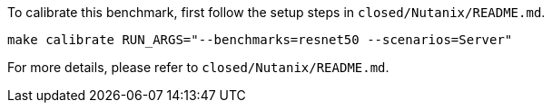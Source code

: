 To calibrate this benchmark, first follow the setup steps in `closed/Nutanix/README.md`.

```
make calibrate RUN_ARGS="--benchmarks=resnet50 --scenarios=Server"
```

For more details, please refer to `closed/Nutanix/README.md`.